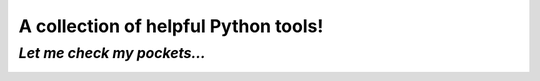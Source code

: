 A collection of helpful Python tools!
=====================================

*Let me check my pockets...*
----------------------------

.. image:: https://travis-ci.org/RobRuana/pockets.svg
    :target: https://travis-ci.org/RobRuana/pockets
